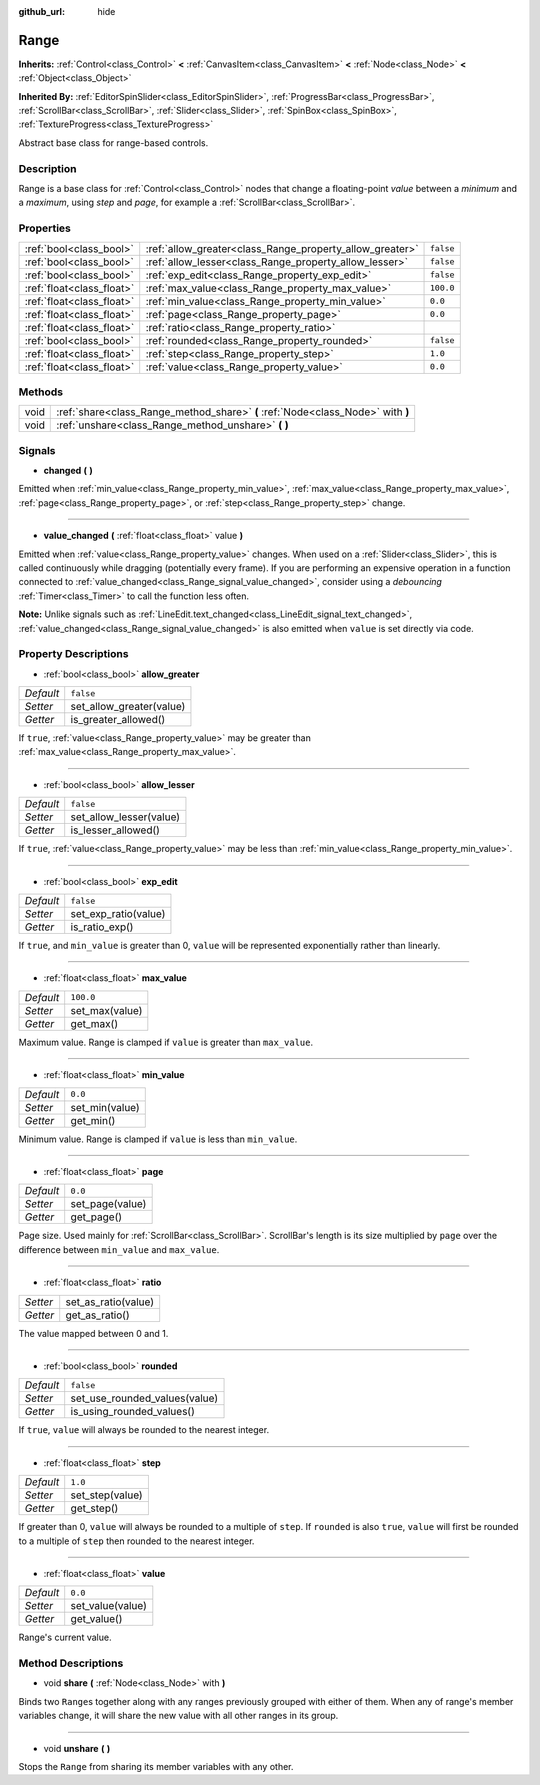 :github_url: hide

.. Generated automatically by doc/tools/make_rst.py in Godot's source tree.
.. DO NOT EDIT THIS FILE, but the Range.xml source instead.
.. The source is found in doc/classes or modules/<name>/doc_classes.

.. _class_Range:

Range
=====

**Inherits:** :ref:`Control<class_Control>` **<** :ref:`CanvasItem<class_CanvasItem>` **<** :ref:`Node<class_Node>` **<** :ref:`Object<class_Object>`

**Inherited By:** :ref:`EditorSpinSlider<class_EditorSpinSlider>`, :ref:`ProgressBar<class_ProgressBar>`, :ref:`ScrollBar<class_ScrollBar>`, :ref:`Slider<class_Slider>`, :ref:`SpinBox<class_SpinBox>`, :ref:`TextureProgress<class_TextureProgress>`

Abstract base class for range-based controls.

Description
-----------

Range is a base class for :ref:`Control<class_Control>` nodes that change a floating-point *value* between a *minimum* and a *maximum*, using *step* and *page*, for example a :ref:`ScrollBar<class_ScrollBar>`.

Properties
----------

+---------------------------+----------------------------------------------------------+-----------+
| :ref:`bool<class_bool>`   | :ref:`allow_greater<class_Range_property_allow_greater>` | ``false`` |
+---------------------------+----------------------------------------------------------+-----------+
| :ref:`bool<class_bool>`   | :ref:`allow_lesser<class_Range_property_allow_lesser>`   | ``false`` |
+---------------------------+----------------------------------------------------------+-----------+
| :ref:`bool<class_bool>`   | :ref:`exp_edit<class_Range_property_exp_edit>`           | ``false`` |
+---------------------------+----------------------------------------------------------+-----------+
| :ref:`float<class_float>` | :ref:`max_value<class_Range_property_max_value>`         | ``100.0`` |
+---------------------------+----------------------------------------------------------+-----------+
| :ref:`float<class_float>` | :ref:`min_value<class_Range_property_min_value>`         | ``0.0``   |
+---------------------------+----------------------------------------------------------+-----------+
| :ref:`float<class_float>` | :ref:`page<class_Range_property_page>`                   | ``0.0``   |
+---------------------------+----------------------------------------------------------+-----------+
| :ref:`float<class_float>` | :ref:`ratio<class_Range_property_ratio>`                 |           |
+---------------------------+----------------------------------------------------------+-----------+
| :ref:`bool<class_bool>`   | :ref:`rounded<class_Range_property_rounded>`             | ``false`` |
+---------------------------+----------------------------------------------------------+-----------+
| :ref:`float<class_float>` | :ref:`step<class_Range_property_step>`                   | ``1.0``   |
+---------------------------+----------------------------------------------------------+-----------+
| :ref:`float<class_float>` | :ref:`value<class_Range_property_value>`                 | ``0.0``   |
+---------------------------+----------------------------------------------------------+-----------+

Methods
-------

+------+---------------------------------------------------------------------------------+
| void | :ref:`share<class_Range_method_share>` **(** :ref:`Node<class_Node>` with **)** |
+------+---------------------------------------------------------------------------------+
| void | :ref:`unshare<class_Range_method_unshare>` **(** **)**                          |
+------+---------------------------------------------------------------------------------+

Signals
-------

.. _class_Range_signal_changed:

- **changed** **(** **)**

Emitted when :ref:`min_value<class_Range_property_min_value>`, :ref:`max_value<class_Range_property_max_value>`, :ref:`page<class_Range_property_page>`, or :ref:`step<class_Range_property_step>` change.

----

.. _class_Range_signal_value_changed:

- **value_changed** **(** :ref:`float<class_float>` value **)**

Emitted when :ref:`value<class_Range_property_value>` changes. When used on a :ref:`Slider<class_Slider>`, this is called continuously while dragging (potentially every frame). If you are performing an expensive operation in a function connected to :ref:`value_changed<class_Range_signal_value_changed>`, consider using a *debouncing* :ref:`Timer<class_Timer>` to call the function less often.

\ **Note:** Unlike signals such as :ref:`LineEdit.text_changed<class_LineEdit_signal_text_changed>`, :ref:`value_changed<class_Range_signal_value_changed>` is also emitted when ``value`` is set directly via code.

Property Descriptions
---------------------

.. _class_Range_property_allow_greater:

- :ref:`bool<class_bool>` **allow_greater**

+-----------+--------------------------+
| *Default* | ``false``                |
+-----------+--------------------------+
| *Setter*  | set_allow_greater(value) |
+-----------+--------------------------+
| *Getter*  | is_greater_allowed()     |
+-----------+--------------------------+

If ``true``, :ref:`value<class_Range_property_value>` may be greater than :ref:`max_value<class_Range_property_max_value>`.

----

.. _class_Range_property_allow_lesser:

- :ref:`bool<class_bool>` **allow_lesser**

+-----------+-------------------------+
| *Default* | ``false``               |
+-----------+-------------------------+
| *Setter*  | set_allow_lesser(value) |
+-----------+-------------------------+
| *Getter*  | is_lesser_allowed()     |
+-----------+-------------------------+

If ``true``, :ref:`value<class_Range_property_value>` may be less than :ref:`min_value<class_Range_property_min_value>`.

----

.. _class_Range_property_exp_edit:

- :ref:`bool<class_bool>` **exp_edit**

+-----------+----------------------+
| *Default* | ``false``            |
+-----------+----------------------+
| *Setter*  | set_exp_ratio(value) |
+-----------+----------------------+
| *Getter*  | is_ratio_exp()       |
+-----------+----------------------+

If ``true``, and ``min_value`` is greater than 0, ``value`` will be represented exponentially rather than linearly.

----

.. _class_Range_property_max_value:

- :ref:`float<class_float>` **max_value**

+-----------+----------------+
| *Default* | ``100.0``      |
+-----------+----------------+
| *Setter*  | set_max(value) |
+-----------+----------------+
| *Getter*  | get_max()      |
+-----------+----------------+

Maximum value. Range is clamped if ``value`` is greater than ``max_value``.

----

.. _class_Range_property_min_value:

- :ref:`float<class_float>` **min_value**

+-----------+----------------+
| *Default* | ``0.0``        |
+-----------+----------------+
| *Setter*  | set_min(value) |
+-----------+----------------+
| *Getter*  | get_min()      |
+-----------+----------------+

Minimum value. Range is clamped if ``value`` is less than ``min_value``.

----

.. _class_Range_property_page:

- :ref:`float<class_float>` **page**

+-----------+-----------------+
| *Default* | ``0.0``         |
+-----------+-----------------+
| *Setter*  | set_page(value) |
+-----------+-----------------+
| *Getter*  | get_page()      |
+-----------+-----------------+

Page size. Used mainly for :ref:`ScrollBar<class_ScrollBar>`. ScrollBar's length is its size multiplied by ``page`` over the difference between ``min_value`` and ``max_value``.

----

.. _class_Range_property_ratio:

- :ref:`float<class_float>` **ratio**

+----------+---------------------+
| *Setter* | set_as_ratio(value) |
+----------+---------------------+
| *Getter* | get_as_ratio()      |
+----------+---------------------+

The value mapped between 0 and 1.

----

.. _class_Range_property_rounded:

- :ref:`bool<class_bool>` **rounded**

+-----------+-------------------------------+
| *Default* | ``false``                     |
+-----------+-------------------------------+
| *Setter*  | set_use_rounded_values(value) |
+-----------+-------------------------------+
| *Getter*  | is_using_rounded_values()     |
+-----------+-------------------------------+

If ``true``, ``value`` will always be rounded to the nearest integer.

----

.. _class_Range_property_step:

- :ref:`float<class_float>` **step**

+-----------+-----------------+
| *Default* | ``1.0``         |
+-----------+-----------------+
| *Setter*  | set_step(value) |
+-----------+-----------------+
| *Getter*  | get_step()      |
+-----------+-----------------+

If greater than 0, ``value`` will always be rounded to a multiple of ``step``. If ``rounded`` is also ``true``, ``value`` will first be rounded to a multiple of ``step`` then rounded to the nearest integer.

----

.. _class_Range_property_value:

- :ref:`float<class_float>` **value**

+-----------+------------------+
| *Default* | ``0.0``          |
+-----------+------------------+
| *Setter*  | set_value(value) |
+-----------+------------------+
| *Getter*  | get_value()      |
+-----------+------------------+

Range's current value.

Method Descriptions
-------------------

.. _class_Range_method_share:

- void **share** **(** :ref:`Node<class_Node>` with **)**

Binds two ``Range``\ s together along with any ranges previously grouped with either of them. When any of range's member variables change, it will share the new value with all other ranges in its group.

----

.. _class_Range_method_unshare:

- void **unshare** **(** **)**

Stops the ``Range`` from sharing its member variables with any other.

.. |virtual| replace:: :abbr:`virtual (This method should typically be overridden by the user to have any effect.)`
.. |const| replace:: :abbr:`const (This method has no side effects. It doesn't modify any of the instance's member variables.)`
.. |vararg| replace:: :abbr:`vararg (This method accepts any number of arguments after the ones described here.)`
